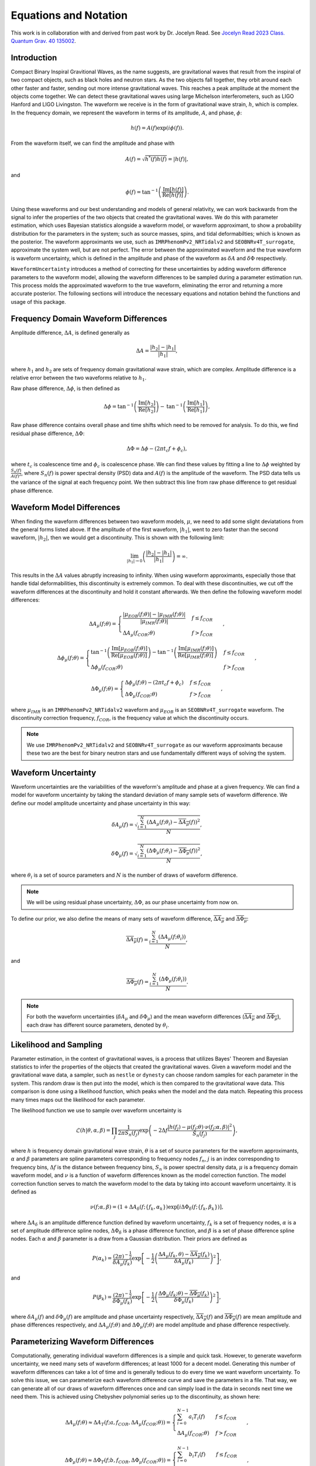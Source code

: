 Equations and Notation
======================
This work is in collaboration with and derived from past work by Dr. Jocelyn Read. See `Jocelyn Read 2023 Class. Quantum Grav. 40 135002 <https://arxiv.org/abs/2301.06630v2>`_.

Introduction
------------
Compact Binary Inspiral Gravitional Waves, as the name suggests, are gravitational waves that result from the inspiral of two compact objects, such as black holes and neutron stars. As the two objects fall together, they orbit around each other faster and faster, sending out more intense gravitational waves. This reaches a peak amplitude at the moment the objects come together. We can detect these gravitational waves using large Michelson interferometers, such as LIGO Hanford and LIGO Livingston. The waveform we receive is in the form of gravitational wave strain, :math:`h`, which is complex. In the frequency domain, we represent the waveform in terms of its amplitude, :math:`A`, and phase, :math:`\phi`:

.. math::

    \begin{equation}
        h(f)=A(f)\mathrm{exp}\left({i\phi(f)}\right).
    \end{equation}

From the waveform itself, we can find the amplitude and phase with

.. math::

    \begin{equation}
        A(f)=\sqrt{h^{*}(f)h(f)}=|h(f)|,
    \end{equation}

and

.. math::

    \begin{equation}
        \phi(f)=\mathrm{tan}^{-1}\left(\frac{\mathrm{Im}[h(f)]}{\mathrm{Re}[h(f)]}\right).
    \end{equation}

Using these waveforms and our best understanding and models of general relativity, we can work backwards from the signal to infer the properties of the two objects that created the gravitational waves. We do this with parameter estimation, which uses Bayesian statistics alongside a waveform model, or waveform approximant, to show a probability distribution for the parameters in the system; such as source masses, spins, and tidal deformabilties; which is known as the posterior. The waveform approximants we use, such as ``IMRPhenomPv2_NRTidalv2`` and ``SEOBNRv4T_surrogate``, approximate the system well, but are not perfect. The error between the approximated waveform and the true waveform is waveform uncertainty, which is defined in the amplitude and phase of the waveform as :math:`\delta{A}` and :math:`\delta\Phi` respectively. 

``WaveformUncertainty`` introduces a method of correcting for these uncertainties by adding waveform difference parameters to the waveform model, allowing the waveform differences to be sampled during a parameter estimation run. This process molds the approximated waveform to the true waveform, eliminating the error and returning a more accurate posterior. The following sections will introduce the necessary equations and notation behind the functions and usage of this package.

Frequency Domain Waveform Differences
-------------------------------------
Amplitude difference, :math:`\Delta{A}`, is defined generally as

.. math::
    
    \begin{equation}
        \Delta{A}=\frac{|h_{2}|-|h_{1}|}{|h_{1}|},
    \end{equation} 

where :math:`h_{1}` and :math:`h_{2}` are sets of frequency domain gravitational wave strain, which are complex. Amplitude difference is a relative error between the two waveforms relative to :math:`h_{1}`.

Raw phase difference, :math:`\Delta\phi`, is then defined as

.. math::

    \begin{equation}
        \Delta\phi=\mathrm{tan}^{-1}\left(\frac{\mathrm{Im}\left[h_{2}\right]}{\mathrm{Re}\left[h_{2}\right]}\right)-\mathrm{tan}^{-1}\left(\frac{\mathrm{Im}\left[h_{1}\right]}{\mathrm{Re}\left[h_{1}\right]}\right),
    \end{equation} 
    
Raw phase difference contains overall phase and time shifts which need to be removed for analysis. To do this, we find residual phase difference, :math:`\Delta\Phi`:

.. math::

    \begin{equation}
        \Delta\Phi=\Delta\phi-(2\pi{t_{c}}f+\phi_{c}),
    \end{equation}

where :math:`t_{c}` is coalescence time and :math:`\phi_{c}` is coalescence phase. We can find these values by fitting a line to :math:`\Delta\phi` weighted by :math:`\frac{S_{n}(f)}{A(f)^{2}}`, where :math:`S_{n}(f)` is power spectral density (PSD) data and :math:`A(f)` is the amplitude of the waveform. The PSD data tells us the variance of the signal at each frequency point. We then subtract this line from raw phase difference to get residual phase difference.

Waveform Model Differences
--------------------------
When finding the waveform differences between two waveform models, :math:`\mu`, we need to add some slight deviatations from the general forms listed above. If the amplitude of the first waveform, :math:`|h_{1}|`, went to zero faster than the second waveform, :math:`|h_{2}|`, then we would get a discontinuity. This is shown with the following limit:

.. math::

    \begin{equation}
        \lim_{|h_{1}|\to{0}}\left(\frac{|h_{2}|-|h_{1}|}{|h_{1}|}\right)=\infty.
    \end{equation}

This results in the :math:`\Delta{A}` values abruptly increasing to infinity. When using waveform approximants, especially those that handle tidal deformabilities, this discontinuity is extremely common. To deal with these discontinuities, we cut off the waveform differences at the discontinuity and hold it constant afterwards. We then define the following waveform model differences:

.. math::

    \begin{equation}
        \Delta{A}_{\mu}(f;\theta)= \begin{cases} 
          \frac{|\mu_{EOB}(f;\theta)|-|\mu_{IMR}(f;\theta)|}{|\mu_{IMR}(f;\theta)|} & f \leq f_{COR} \\
          \Delta{A}_{\mu}(f_{COR};\theta) & f > f_{COR}
       \end{cases}\hspace{0.2cm},
    \end{equation}

.. math::

    \begin{equation}
        \Delta\phi_{\mu}(f;\theta)= \begin{cases} 
          \mathrm{tan}^{-1}\left(\frac{\mathrm{Im}[\mu_{EOB}(f;\theta)]}{\mathrm{Re}[\mu_{EOB}(f;\theta)]}\right)-\mathrm{tan}^{-1}\left(\frac{\mathrm{Im}[\mu_{IMR}(f;\theta)]}{\mathrm{Re}[\mu_{IMR}(f;\theta)]}\right) & f \leq f_{COR} \\
          \Delta\phi_{\mu}(f_{COR};\theta) & f > f_{COR}
       \end{cases}\hspace{0.2cm},
    \end{equation}

.. math::

    \begin{equation}
        \Delta\Phi_{\mu}(f;\theta)= \begin{cases} 
          \Delta\phi_{\mu}(f;\theta)-(2\pi{t}_{c}{f}+\phi_{c}) & f \leq f_{COR} \\
          \Delta\Phi_{\mu}(f_{COR};\theta) & f > f_{COR} 
       \end{cases}\hspace{0.2cm},
    \end{equation}

where :math:`\mu_{IMR}` is an ``IMRPhenomPv2_NRTidalv2`` waveform and :math:`\mu_{EOB}` is an ``SEOBNRv4T_surrogate`` waveform. The discontinuity correction frequency, :math:`f_{COR}`, is the frequency value at which the discontinuity occurs.

.. note::

    We use ``IMRPhenomPv2_NRTidalv2`` and ``SEOBNRv4T_surrogate`` as our waveform approximants because these two are the best for binary neutron stars and use fundamentally different ways of solving the system.

Waveform Uncertainty
--------------------
Waveform uncertainties are the variabilities of the waveform's amplitude and phase at a given frequency. We can find a model for waveform uncertainty by taking the standard deviation of many sample sets of waveform difference. We define our model amplitude uncertainty and phase uncertainty in this way:

.. math::

    \begin{equation}
        \delta{A}_{\mu}(f)=\sqrt{\frac{\sum_{i=1}^{N}\left(\Delta{A}_{\mu}(f;\theta_{i})-\overline{\Delta{A}_{\mu}}(f)\right)^{2}}{N}},
    \end{equation}

.. math::

    \begin{equation}
        \delta\Phi_{\mu}(f)=\sqrt{\frac{\sum_{i=1}^{N}\left(\Delta\Phi_{\mu}(f;\theta_{i})-\overline{\Delta\Phi_{\mu}}(f)\right)^{2}}{N}},
    \end{equation}

where :math:`\theta_{i}` is a set of source parameters and :math:`N` is the number of draws of waveform difference.

.. note::

    We will be using residual phase uncertainty, :math:`\Delta\Phi`, as our phase uncertainty from now on.

To define our prior, we also define the means of many sets of waveform difference, :math:`\overline{\Delta{A}_{\mu}}` and :math:`\overline{\Delta\Phi_{\mu}}`:

.. math::

    \begin{equation}
        \overline{\Delta{A}_{\mu}}(f)=\frac{\sum_{i=1}^{N}(\Delta{A}_{\mu}(f;\theta_{i}))}{N},
    \end{equation}

and

.. math::

    \begin{equation}
        \overline{\Delta\Phi_{\mu}}(f)=\frac{\sum_{i=1}^{N}(\Delta\Phi_{\mu}(f;\theta_{i}))}{N}.
    \end{equation}

.. note::

    For both the waveform uncertainties (:math:`\delta{A}_{\mu}` and :math:`\delta\Phi_{\mu}`) and the mean waveform differences (:math:`\overline{\Delta{A}_{\mu}}` and :math:`\overline{\Delta\Phi_{\mu}}`), each draw has different source parameters, denoted by :math:`\theta_{i}`.

Likelihood and Sampling
-----------------------
Parameter estimation, in the context of gravitational waves, is a process that utilizes Bayes' Theorem and Bayesian statistics to infer the properties of the objects that created the gravitational waves. Given a waveform model and the gravitational wave data, a sampler, such as ``nestle`` or ``dynesty`` can choose random samples for each parameter in the system. This random draw is then put into the model, which is then compared to the gravitational wave data. This comparison is done using a likelihood function, which peaks when the model and the data match. Repeating this process many times maps out the likelihood for each parameter. 

The likelihood function we use to sample over waveform uncertainty is

.. math::

    \begin{equation}
        \mathcal{L}(h|\theta,\alpha,\beta)=\prod_{j}\frac{1}{2\pi{S_{n}(f_{j})}}\mathrm{exp}\left(-2\Delta{f}\frac{|h(f_{j})-\mu(f_{j};\theta)\cdot\nu(f_{j};\alpha,\beta)|^{2}}{S_{n}(f_{j})}\right),
    \end{equation}

where :math:`h` is frequency domain gravitational wave strain, :math:`\theta` is a set of source parameters for the waveform approximants, :math:`\alpha` and :math:`\beta` parameters are spline parameters corresponding to frequency nodes :math:`f_{n}`, :math:`j` is an index corresponding to frequency bins, :math:`\Delta{f}` is the distance between frequency bins, :math:`S_{n}` is power spectral density data, :math:`\mu` is a frequency domain waveform model, and :math:`\nu` is a function of waveform differences known as the model correction function. The model correction function serves to match the waveform model to the data by taking into account waveform uncertainty. It is defined as

.. math::

    \begin{equation}
        \nu(f;\alpha,\beta)=(1+\Delta{A}_{\delta}(f;\{f_{k},\alpha_{k}\})\mathrm{exp}[i\Delta\Phi_{\delta}(f;\{f_{k},\beta_{k}\})],
    \end{equation}

where :math:`\Delta{A}_{\delta}` is an amplitude difference function defined by waveform uncertainty, :math:`f_{k}` is a set of frequency nodes, :math:`\alpha` is a set of amplitude difference spline nodes, :math:`\Delta\Phi_{\delta}` is a phase difference function, and :math:`\beta` is a set of phase difference spline nodes. Each :math:`\alpha` and :math:`\beta` parameter is a draw from a Gaussian distribution. Their priors are defined as

.. math::

    \begin{equation}
        P(\alpha_{k})=\frac{(2\pi)^{-\frac{1}{2}}}{\delta{A}_{\mu}(f_{k})}\mathrm{exp}\left[-\frac{1}{2}\left(\frac{\Delta{A}_{\mu}(f_{k},\theta)-\overline{\Delta{A}_{\mu}}(f_{k})}{\delta{A}_{\mu}(f_{k})}\right)^{2}\right]
    \end{equation},

and

.. math::

    \begin{equation}
        P(\beta_{k})=\frac{(2\pi)^{-\frac{1}{2}}}{\delta\Phi_{\mu}(f_{k})}\mathrm{exp}\left[-\frac{1}{2}\left(\frac{\Delta\Phi_{\mu}(f_{k};\theta)-\overline{\Delta\Phi_{\mu}}(f_{k})}{\delta\Phi_{\mu}(f_{k})}\right)^{2}\right]
    \end{equation},

where :math:`\delta{A}_{\mu}(f)` and :math:`\delta\Phi_{\mu}(f)` are amplitude and phase uncertainty respectively, :math:`\overline{\Delta{A}_{\mu}}(f)` and :math:`\overline{\Delta\Phi_{\mu}}(f)` are mean amplitude and phase differences respectively, and :math:`\Delta{A}_{\mu}(f;\theta)` and :math:`\Delta\Phi_{\mu}(f;\theta)` are model amplitude and phase difference respectively.

Parameterizing Waveform Differences
-----------------------------------
Computationally, generating individual waveform differences is a simple and quick task. However, to generate waveform uncertainty, we need many sets of waveform differences; at least 1000 for a decent model. Generating this number of waveform differences can take a lot of time and is generally tedious to do every time we want waveform uncertainty. To solve this issue, we can parameterize each waveform difference curve and save the parameters in a file. That way, we can generate all of our draws of waveform differences once and can simply load in the data in seconds next time we need them. This is achieved using Chebyshev polynomial series up to the discontinuity, as shown here:

.. math:: 

    \begin{equation}
        \Delta{A}_{\mu}(f;\theta)\approx\Delta{A}_{T}(f;a,f_{COR},\Delta{A}_{\mu}(f_{COR};\theta))= \begin{cases} 
          \sum_{i=0}^{N-1}a_{i}T_{i}(f) & f \leq f_{COR} \\
          \Delta{A}_{\mu}(f_{COR};\theta) & f > f_{COR}
       \end{cases}\hspace{0.2cm},
    \end{equation}

.. math::

    \begin{equation}
       \Delta\Phi_{\mu}(f;\theta)\approx\Delta\Phi_{T}(f;b,f_{COR},\Delta\Phi_{\mu}(f_{COR};\theta))= \begin{cases} 
          \sum_{i=0}^{N-1}b_{i}T_{i}(f) & f \leq f_{COR} \\
          \Delta\Phi_{\mu}(f_{COR};\theta) & f > f_{COR} 
       \end{cases}\hspace{0.2cm},
    \end{equation}

where :math:`T_{n}` are Chebyshev polynomials of the first kind. In a file, we store the Chebyshev coefficients, :math:`a` and :math:`b`; the discontinuity correction frequency, :math:`f_{COR}`; the values of the waveform differences at :math:`f_{COR}`, :math:`\Delta{A}_{\mu}(f_{COR};\theta)` and :math:`\Delta\Phi_{\mu}(f_{COR};\theta)`; and other parameters needed to store the data. With these parameters, we can reconstruct the original waveform differences within 2% in :math:`\Delta{A}` and :math:`2^{\circ}` in :math:`\Delta\Phi`. 

.. note::

    The error margins on :math:`\Delta{A}_{T}` and :math:`\Delta\Phi_{T}` can be adjusted in this package's functions. See ``max_ampltitude_error`` and ``max_phase_error`` in `WaveformUncertainty.parameterization <https://waveformuncertainty.readthedocs.io/en/latest/parameterization.html>`_.
